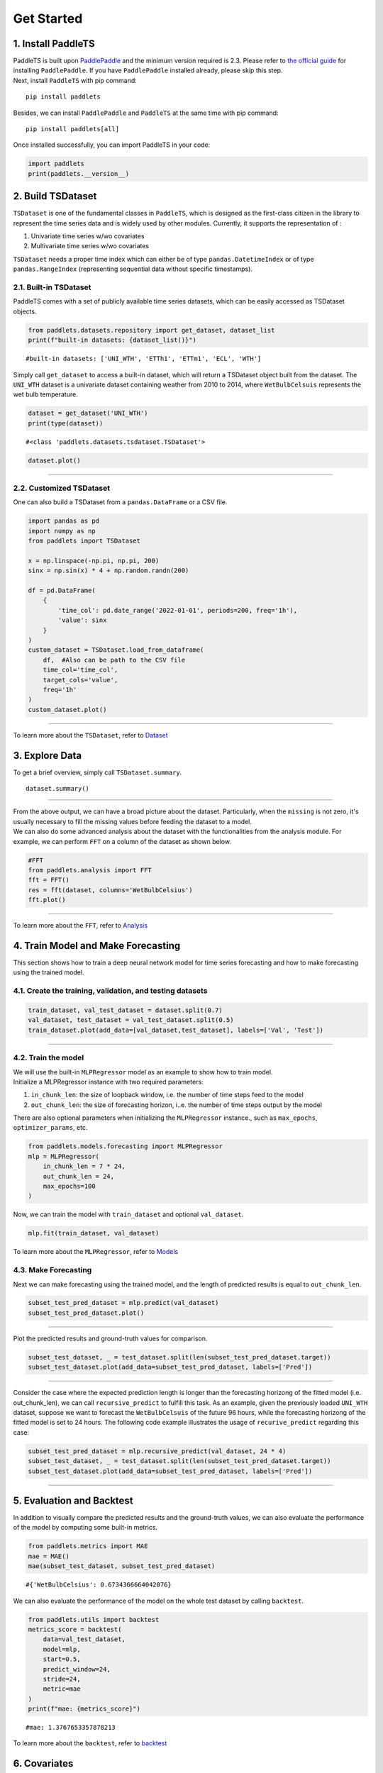 ===========
Get Started
===========

.. _Install PaddleTS:
.. _安装PaddleTS:

1. Install PaddleTS
----------------------

| PaddleTS is built upon `PaddlePaddle <https://www.paddlepaddle.org.cn/>`__
  and the minimum version required is 2.3. Please refer to 
  `the official guide <https://www.paddlepaddle.org.cn/install/quick?docurl=/documentation/docs/zh/install/compile/linux-compile.html>`__
  for installing ``PaddlePaddle``. If you have ``PaddlePaddle`` installed already, please skip this step.
| Next, install ``PaddleTS`` with pip command:

::

   pip install paddlets

Besides, we can install ``PaddlePaddle`` and ``PaddleTS`` at the same
time with pip command:

::

   pip install paddlets[all]

Once installed successfully, you can import PaddleTS in your code:

.. code:: python

   import paddlets
   print(paddlets.__version__)


.. _Build TSDataset:
.. _构建TSDataset:

2. Build TSDataset
---------------------

``TSDataset`` is one of the fundamental classes in ``PaddleTS``, which 
is designed as the first-class citizen in the library to represent the
time series data and is widely used by other modules. Currently, it
supports the representation of :

1. Univariate time series w/wo covariates
2. Multivariate time series w/wo covariates

| ``TSDataset`` needs a proper time index which can either be of type
  ``pandas.DatetimeIndex`` or of type ``pandas.RangeIndex`` (representing
  sequential data without specific timestamps).

2.1. Built-in TSDataset
~~~~~~~~~~~~~~~~~~~~~~~

PaddleTS comes with a set of publicly available time series datasets, which can be easily accessed as TSDataset objects.

.. code:: python

   from paddlets.datasets.repository import get_dataset, dataset_list
   print(f"built-in datasets: {dataset_list()}")

::

   #built-in datasets: ['UNI_WTH', 'ETTh1', 'ETTm1', 'ECL', 'WTH']


Simply call ``get_dataset`` to access a built-in dataset, which will return a TSDataset object built from the dataset.
The ``UNI_WTH`` dataset is a univariate dataset containing weather from 2010 to 2014, where ``WetBulbCelsuis`` represents the wet bulb temperature.

.. code:: python

   dataset = get_dataset('UNI_WTH')
   print(type(dataset))

::

   #<class 'paddlets.datasets.tsdataset.TSDataset'>

.. code:: python

   dataset.plot()

--------------

|UNI_WTH|

2.2. Customized TSDataset
~~~~~~~~~~~~~~~~~~~~~~~~~

One can also build a TSDataset from a ``pandas.DataFrame`` or a CSV file.

.. code:: python

   import pandas as pd
   import numpy as np
   from paddlets import TSDataset

   x = np.linspace(-np.pi, np.pi, 200)
   sinx = np.sin(x) * 4 + np.random.randn(200)
   
   df = pd.DataFrame(
       {
           'time_col': pd.date_range('2022-01-01', periods=200, freq='1h'), 
           'value': sinx
       }
   )
   custom_dataset = TSDataset.load_from_dataframe(
       df,  #Also can be path to the CSV file
       time_col='time_col', 
       target_cols='value', 
       freq='1h'
   )
   custom_dataset.plot()

--------------

|CUS_DATASET_2|

| To learn more about the ``TSDataset``, refer to `Dataset <../modules/datasets/overview.html>`_

.. _Exploring Data:
.. _数据查看与分析:

3. Explore Data
-------------------

To get a brief overview, simply call ``TSDataset.summary``.

::

   dataset.summary()

--------------

| |SUMMARY| 

| From the above output, we can have a broad picture about the dataset. Particularly, when the ``missing`` is not zero, it's usually necessary to fill the missing values before feeding the dataset to a model.
| We can also do some advanced analysis about the dataset with the functionalities from the analysis module. For example, we can perform ``FFT`` on a column of the dataset as shown below.

.. code:: python

   #FFT 
   from paddlets.analysis import FFT
   fft = FFT()
   res = fft(dataset, columns='WetBulbCelsius')
   fft.plot()

--------------

| |FFT|

| To learn more about the ``FFT``, refer to `Analysis <../modules/analysis/overview.html>`_

.. _Training Model and Making Forecasting:
.. _模型训练及预测:

4. Train Model and Make Forecasting
----------------------------------------

This section shows how to train a deep neural network model for time series forecasting and how to make forecasting using the trained model.

4.1. Create the training, validation, and testing datasets
~~~~~~~~~~~~~~~~~~~~~~~~~~~~~~~~~~~~~~~~~~~~~~~~~~~~~~~~~~

.. code:: python

   train_dataset, val_test_dataset = dataset.split(0.7)
   val_dataset, test_dataset = val_test_dataset.split(0.5)
   train_dataset.plot(add_data=[val_dataset,test_dataset], labels=['Val', 'Test'])

--------------

|T_V_T|

4.2. Train the model
~~~~~~~~~~~~~~~~~~~~~

| We will use the built-in ``MLPRegressor`` model as an example to show how to train model.
| Initialize a MLPRegressor instance with two required parameters: 

1. ``in_chunk_len``: the size of loopback window, i.e. the number of time steps feed to the model
2. ``out_chunk_len``: the size of forecasting horizon, i..e. the number of time steps output by the model

| There are also optional parameters when initializing the ``MLPRegressor`` instance., such as ``max_epochs``, ``optimizer_params``, etc.

.. code:: python

   from paddlets.models.forecasting import MLPRegressor
   mlp = MLPRegressor(
       in_chunk_len = 7 * 24,
       out_chunk_len = 24,
       max_epochs=100
   )

Now, we can train the model with ``train_dataset`` and optional ``val_dataset``.

.. code:: python

   mlp.fit(train_dataset, val_dataset)

| To learn more about the ``MLPRegressor``, refer to `Models <../modules/models/overview.html>`_

4.3. Make Forecasting
~~~~~~~~~~~~~~~~~~~~~

Next we can make forecasting using the trained model, and the length of predicted results is equal to ``out_chunk_len``.

.. code:: python

   subset_test_pred_dataset = mlp.predict(val_dataset)
   subset_test_pred_dataset.plot()

--------------

|PRED_SUBSET| 

Plot the predicted results and ground-truth values for comparison.

.. code:: python

   subset_test_dataset, _ = test_dataset.split(len(subset_test_pred_dataset.target))
   subset_test_dataset.plot(add_data=subset_test_pred_dataset, labels=['Pred'])

--------------

|PRED_TRUE_SUBSET| 

Consider the case where the expected prediction length is longer than the forecasting horizong of the fitted model (i.e. out_chunk_len), we can call ``recursive_predict`` to fulfill this task.
As an example, given the previously loaded ``UNI_WTH`` dataset, suppose we want to forecast the ``WetBulbCelsuis`` of the future 96 hours, 
while the forecasting horizong of the fitted model is set to 24 hours. The following code example illustrates the usage of ``recurive_predict`` regarding this case:

.. code:: python

   subset_test_pred_dataset = mlp.recursive_predict(val_dataset, 24 * 4)
   subset_test_dataset, _ = test_dataset.split(len(subset_test_pred_dataset.target))
   subset_test_dataset.plot(add_data=subset_test_pred_dataset, labels=['Pred'])

--------------

|LONG_PRED_TRUE_SUBSET| 

.. _Evaluation and Backtest:
.. _评估和回测:

5. Evaluation and Backtest
--------------------------

In addition to visually compare the predicted results and the ground-truth values, we can also evaluate the performance of the model by computing some built-in metrics.

.. code:: python

   from paddlets.metrics import MAE
   mae = MAE()
   mae(subset_test_dataset, subset_test_pred_dataset)

::

   #{'WetBulbCelsius': 0.6734366664042076}

We can also evaluate the performance of the model on the whole test dataset by calling ``backtest``.

.. code:: python

   from paddlets.utils import backtest
   metrics_score = backtest(
       data=val_test_dataset, 
       model=mlp, 
       start=0.5, 
       predict_window=24, 
       stride=24, 
       metric=mae
   )
   print(f"mae: {metrics_score}")

::

   #mae: 1.3767653357878213

| To learn more about the ``backtest``, refer to `backtest <../modules/backtest/overview.html>`_

.. _Covariates:
.. _协变量:

6. Covariates
-------------------

| In addition to the univariate or multivariate target time series, ``PaddleTS`` also allows user to supply more contextual information in the form of covariates.
| Covariates can be one of the following 3 types:

1. ``known_covariate`` Variables which can be forecasted for future time
   steps, e.g. weather forecasts
2. ``observed_covariate`` Variable which can only be observed in
   historical data, e.g. measured temperatures
3. ``static_covariate`` Constant variables


6.1. Generate Date-Related Covariates
~~~~~~~~~~~~~~~~~~~~~~~~~~~~~~~~~~~~~~~

We use ``TimeFeatureGenerator`` in ``paddlets.transform`` to generate
``known covariates`` about date and time:

.. code:: python

   from paddlets.transform import TimeFeatureGenerator
   time_feature_generator = TimeFeatureGenerator(feature_cols=['dayofyear', 'weekofyear', 'is_workday'])
   dataset_gen_target_cov = time_feature_generator.fit_transform(dataset)
   print(dataset_gen_target_cov)
   print(dataset_gen_target_cov.known_cov)

--------------

|COV_PD|

6.2. Customized Covariates
~~~~~~~~~~~~~~~~~~~~~~~~~~

We can also build a ``TSDataset`` with only covariates from a ``pandas.DataFrame`` or a CSV file.

.. code:: python

   import pandas as pd
   from paddlets import TSDataset
   df = pd.DataFrame(
       {
           'time_col': pd.date_range(
               dataset.target.time_index[0], 
               periods=len(dataset.target), 
               freq=dataset.freq
           ), 
           'cov1': [i for i in range(len(dataset.target))]
       }
   )
   dataset_cus_cov = TSDataset.load_from_dataframe(
       df, 
       time_col='time_col', 
       known_cov_cols='cov1', 
       freq=dataset.freq
   )
   print(dataset_cus_cov)

--------------

|COV| 

Then we can concatenate this TSDataset with an existing ``TSDataset`` to produce a new ``TSDataset`` with both the target and covariate time series.

.. code:: python

   dataset_cus_target_cov = TSDataset.concat([dataset, dataset_cus_cov])
   print(dataset_cus_target_cov)

--------------

|COVTARGET|

.. _Training Model with Covariates:
.. _基于包含协变量数据的模型训练:

7. Train Model with Covariates
---------------------------------

Take ``RNNBlockRegressor`` as an example to show how to build a
model using ``TSDataset`` with covariates.

.. code:: python

   from paddlets.models.forecasting import RNNBlockRegressor
   rnn_reg = RNNBlockRegressor(
       in_chunk_len = 7 * 24,
       out_chunk_len = 24,
       skip_chunk_len = 0,
       sampling_stride = 24,
       max_epochs = 100
   )

Create the training, validation and testing dataset:

.. code:: python

   train_dataset, val_test_dataset = dataset_gen_target_cov.split(0.8)
   val_dataset, test_dataset = val_test_dataset.split(0.5)

Normalize the dataset by ``StandardScaler`` from ``paddlets.transform``:

.. code:: python

   from paddlets.transform import StandardScaler
   scaler = StandardScaler()
   scaler.fit(train_dataset)
   train_dataset_scaled = scaler.transform(train_dataset)
   val_test_dataset_scaled = scaler.transform(val_test_dataset)
   val_dataset_scaled = scaler.transform(val_dataset)
   test_dataset_scaled = scaler.transform(test_dataset)

Now, we can fit the model and evaluate the performance:

.. code:: python

   rnn_reg.fit(train_dataset_scaled, val_dataset_scaled)

.. code:: python

   from paddlets.utils import backtest
   metrics_score = backtest(
       data=val_test_dataset_scaled, 
       model=rnn_reg, 
       start=0.5, 
       predict_window=24, 
       stride=24, 
       metric=mae
   )
   print(f"mae: {metrics_score}")

::

   #mae: 0.3021404146482557

.. _Pipeline:

8. Pipeline
-----------

Let’s wrap up everything from the previous sections into a pipeline to create an end-to-end solution.

.. code:: python

   from paddlets.pipeline import Pipeline

.. code:: python

   train_dataset, val_test_dataset = dataset.split(0.8)
   val_dataset, test_dataset = val_test_dataset.split(0.5)

Here we initialize a Pipeline instance to accommodate the date-related covariate generation, data normalization, and model training.

.. code:: python

   pipe = Pipeline([
       (TimeFeatureGenerator, {"feature_cols": ['dayofyear', 'weekofyear', 'is_workday'], "extend_points": 24}),
       (StandardScaler, {}),
       (RNNBlockRegressor, {
           "in_chunk_len": 7 * 24,
           "out_chunk_len": 24,
           "skip_chunk_len": 0,
           "sampling_stride": 24,
           "max_epochs": 100
       })
   ])

Next, we can fit the pipeline and evaluate the performance:

.. code:: python

   pipe.fit(train_dataset, val_dataset)

.. code:: python

   from paddlets.utils import backtest
   metrics_score = backtest(
       data=val_test_dataset, 
       model=pipe, 
       start=0.5, 
       predict_window=24, 
       stride=24, 
       metric=mae
   )
   print(f"mae: {metrics_score}")

::

   #mae: 4.992150762390378

| To learn more about the ``Pipeline``, refer to `Pipeline <../modules/pipeline/overview.html>`__

9. AutoTS
-----------
AutoTS is an automated machine learning tool for PaddleTS.

It frees the user from selecting hyperparameters for PaddleTS models or PaddleTS pipelines.

.. code:: python

    from paddlets.automl.autots import AutoTS
    from paddlets.models.forecasting import MLPRegressor
    from paddlets.datasets.repository import get_dataset
    tsdataset = get_dataset("UNI_WTH")

Here we initialize an `AutoTS` model with `MLPRegressor`, while its in_chunk_len is 96 and out_chunk_len is 2.

.. code:: python

    autots_model = AutoTS(MLPRegressor, 96, 2)

Next, we can train the AutoTS model and use it to make predictions, just like a PaddleTS model.

AutoTS has a built-in recommended search space for the PaddleTS models, so this MLPRegressor performs hyperparameter
optimization in the default built-in search space and uses the best parameters found during the optimization process to
fit the MLPRegressor.

.. code:: python

    autots_model.fit(tsdataset)
    predicted_tsdataset = autots_model.predict(tsdataset)

AutoTS also allows us to obtain the best parameters found during the optimization process.

.. code:: python

    best_param = autots_model.best_param

| To learn more about the ``AutoTS``, refer to `AutoTS <../modules/autots/overview.html>`__

.. |UNI_WTH| image:: ../../static/images/UNI_WTH.png
.. |CUS_DATASET_2| image:: ../../static/images/CUS_DATASET_2.png
.. |SUMMARY| image:: ../../static/images/SUMMARY.png
.. |FFT| image:: ../../static/images/FFT.png
.. |T_V_T| image:: ../../static/images/T_V_T.png
.. |PRED_SUBSET| image:: ../../static/images/PRED_SUBSET.png
.. |PRED_TRUE_SUBSET| image:: ../../static/images/PRED_TRUE_SUBSET.png
.. |LONG_PRED_TRUE_SUBSET| image:: ../../static/images/LONG_PRED_TRUE_SUBSET.png
.. |COV_PD| image:: ../../static/images/COV_PD.png
.. |COV| image:: ../../static/images/COV.png
.. |COVTARGET| image:: ../../static/images/COVTARGET.png
